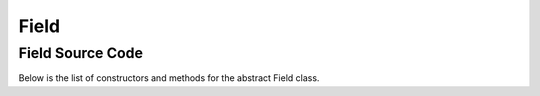 Field
=====


Field Source Code
----------------

Below is the list of constructors and methods for the abstract Field class.

.. doxygenclass:: ET::Field
   :project: etraj
   :members:
